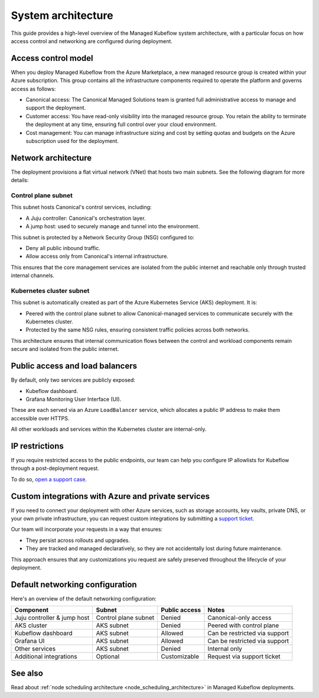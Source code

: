 .. _system_architecture_managed_kf:

System architecture 
===================

This guide provides a high-level overview of the Managed Kubeflow system architecture, 
with a particular focus on how access control and networking are configured during deployment.

Access control model
--------------------

When you deploy Managed Kubeflow from the Azure Marketplace, a new managed resource group is created within your Azure subscription. This group contains all the infrastructure components required to operate the platform and governs access as follows:

- Canonical access: The Canonical Managed Solutions team is granted full administrative access to manage and support the deployment.
- Customer access: You have read-only visibility into the managed resource group. You retain the ability to terminate the deployment at any time, ensuring full control over your cloud environment.
- Cost management: You can manage infrastructure sizing and cost by setting quotas and budgets on the Azure subscription used for the deployment.

Network architecture
--------------------

The deployment provisions a flat virtual network (VNet) that hosts two main subnets. 
See the following diagram for more details:

.. figure:: /_static/managed_kf_system_arch.jpg
   :align: center
   :width: 80%
  
Control plane subnet
~~~~~~~~~~~~~~~~~~~~

This subnet hosts Canonical's control services, including:

- A Juju controller: Canonical's orchestration layer.
- A jump host: used to securely manage and tunnel into the environment.

This subnet is protected by a Network Security Group (NSG) configured to:

- Deny all public inbound traffic.
- Allow access only from Canonical's internal infrastructure.

This ensures that the core management services are isolated from the public internet and reachable only through trusted internal channels.

Kubernetes cluster subnet
~~~~~~~~~~~~~~~~~~~~~~~~~

This subnet is automatically created as part of the Azure Kubernetes Service (AKS) deployment. It is:

- Peered with the control plane subnet to allow Canonical-managed services to communicate securely with the Kubernetes cluster.
- Protected by the same NSG rules, ensuring consistent traffic policies across both networks.

This architecture ensures that internal communication flows between the control and workload components remain secure and isolated from the public internet.

Public access and load balancers
--------------------------------

By default, only two services are publicly exposed:

- Kubeflow dashboard.
- Grafana Monitoring User Interface (UI).

These are each served via an Azure ``LoadBalancer`` service, which allocates a public IP address to make them accessible over HTTPS.

All other workloads and services within the Kubernetes cluster are internal-only.

IP restrictions
---------------

If you require restricted access to the public endpoints, our team can help you configure IP allowlists for Kubeflow through a post-deployment request. 

To do so, `open a support case <https://support-portal.canonical.com/>`_.

Custom integrations with Azure and private services
---------------------------------------------------

If you need to connect your deployment with other Azure services, such as storage accounts, key vaults, private DNS, or your own private infrastructure, you can request custom integrations by submitting a `support ticket <https://support-portal.canonical.com/>`_.

Our team will incorporate your requests in a way that ensures:

- They persist across rollouts and upgrades.
- They are tracked and managed declaratively, so they are not accidentally lost during future maintenance.

This approach ensures that any customizations you request are safely preserved throughout the lifecycle of your deployment.

Default networking configuration
--------------------------------

Here's an overview of the default networking configuration:

+------------------------------+-----------------------+----------------+-------------------------------+
| Component                    | Subnet                | Public access  | Notes                         |
+==============================+=======================+================+===============================+
| Juju controller & jump host  | Control plane subnet  | Denied         | Canonical-only access         |
+------------------------------+-----------------------+----------------+-------------------------------+
| AKS cluster                  | AKS subnet            | Denied         | Peered with control plane     |
+------------------------------+-----------------------+----------------+-------------------------------+
| Kubeflow dashboard           | AKS subnet            | Allowed        | Can be restricted via support |
+------------------------------+-----------------------+----------------+-------------------------------+
| Grafana UI                   | AKS subnet            | Allowed        | Can be restricted via support |
+------------------------------+-----------------------+----------------+-------------------------------+
| Other services               | AKS subnet            | Denied         | Internal only                 |
+------------------------------+-----------------------+----------------+-------------------------------+
| Additional integrations      | Optional              | Customizable   | Request via support ticket    |
+------------------------------+-----------------------+----------------+-------------------------------+

See also
--------

Read about :ref:`node scheduling architecture <node_scheduling_architecture>` in Managed Kubeflow deployments.

